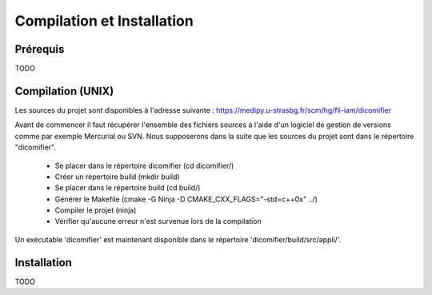 Compilation et Installation
===========================

Prérequis
---------

TODO

Compilation (UNIX)
------------------

Les sources du projet sont disponibles à l'adresse suivante : https://medipy.u-strasbg.fr/scm/hg/fli-iam/dicomifier

Avant de commencer il faut récupérer l'ensemble des fichiers sources à l'aide d'un logiciel de gestion de versions comme par exemple Mercurial ou SVN.
Nous supposerons dans la suite que les sources du projet sont dans le répertoire "dicomifier".

 - Se placer dans le répertoire dicomifier (cd dicomifier/)
 - Créer un répertoire build (mkdir build)
 - Se placer dans le répertoire build (cd build/)
 - Générer le Makefile (cmake -G Ninja -D CMAKE_CXX_FLAGS="-std=c++0x" ../)
 - Compiler le projet (ninja)
 - Vérifier qu'aucune erreur n'est survenue lors de la compilation
 
Un exécutable 'dicomifier' est maintenant disponible dans le répertoire 'dicomifier/build/src/appli/'.

Installation
------------

TODO

